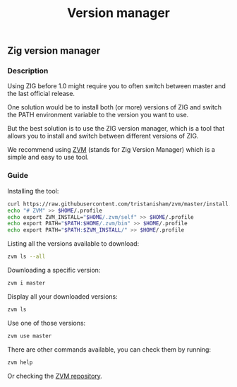 #+title: Version manager
#+weight: 5

** Zig version manager
*** Description
Using ZIG before 1.0 might require you to often switch between master and the last official release.

One solution would be to install both (or more) versions of ZIG and switch the PATH environment variable to the version you want to use.

But the best solution is to use the ZIG version manager, which is a tool that allows you to install and switch between different versions of ZIG.

We recommend using [[https://github.com/tristanisham/zvm][ZVM]] (stands for Zig Version Manager) which is a simple and easy to use tool.

*** Guide
Installing the tool:
#+begin_src bash
  curl https://raw.githubusercontent.com/tristanisham/zvm/master/install.sh | bash
  echo "# ZVM" >> $HOME/.profile
  echo export ZVM_INSTALL="$HOME/.zvm/self" >> $HOME/.profile
  echo export PATH="$PATH:$HOME/.zvm/bin" >> $HOME/.profile
  echo export PATH="$PATH:$ZVM_INSTALL/" >> $HOME/.profile
#+end_src

Listing all the versions available to download:
#+begin_src bash
  zvm ls --all
#+end_src

Downloading a specific version:
#+begin_src bash
  zvm i master
#+end_src

Display all your downloaded versions:
#+begin_src bash
  zvm ls
#+end_src

Use one of those versions:
#+begin_src bash
  zvm use master
#+end_src

There are other commands available, you can check them by running: 
#+begin_src bash
  zvm help
#+end_src
Or checking the [[https://github.com/tristanisham/zvm][ZVM repository]].

